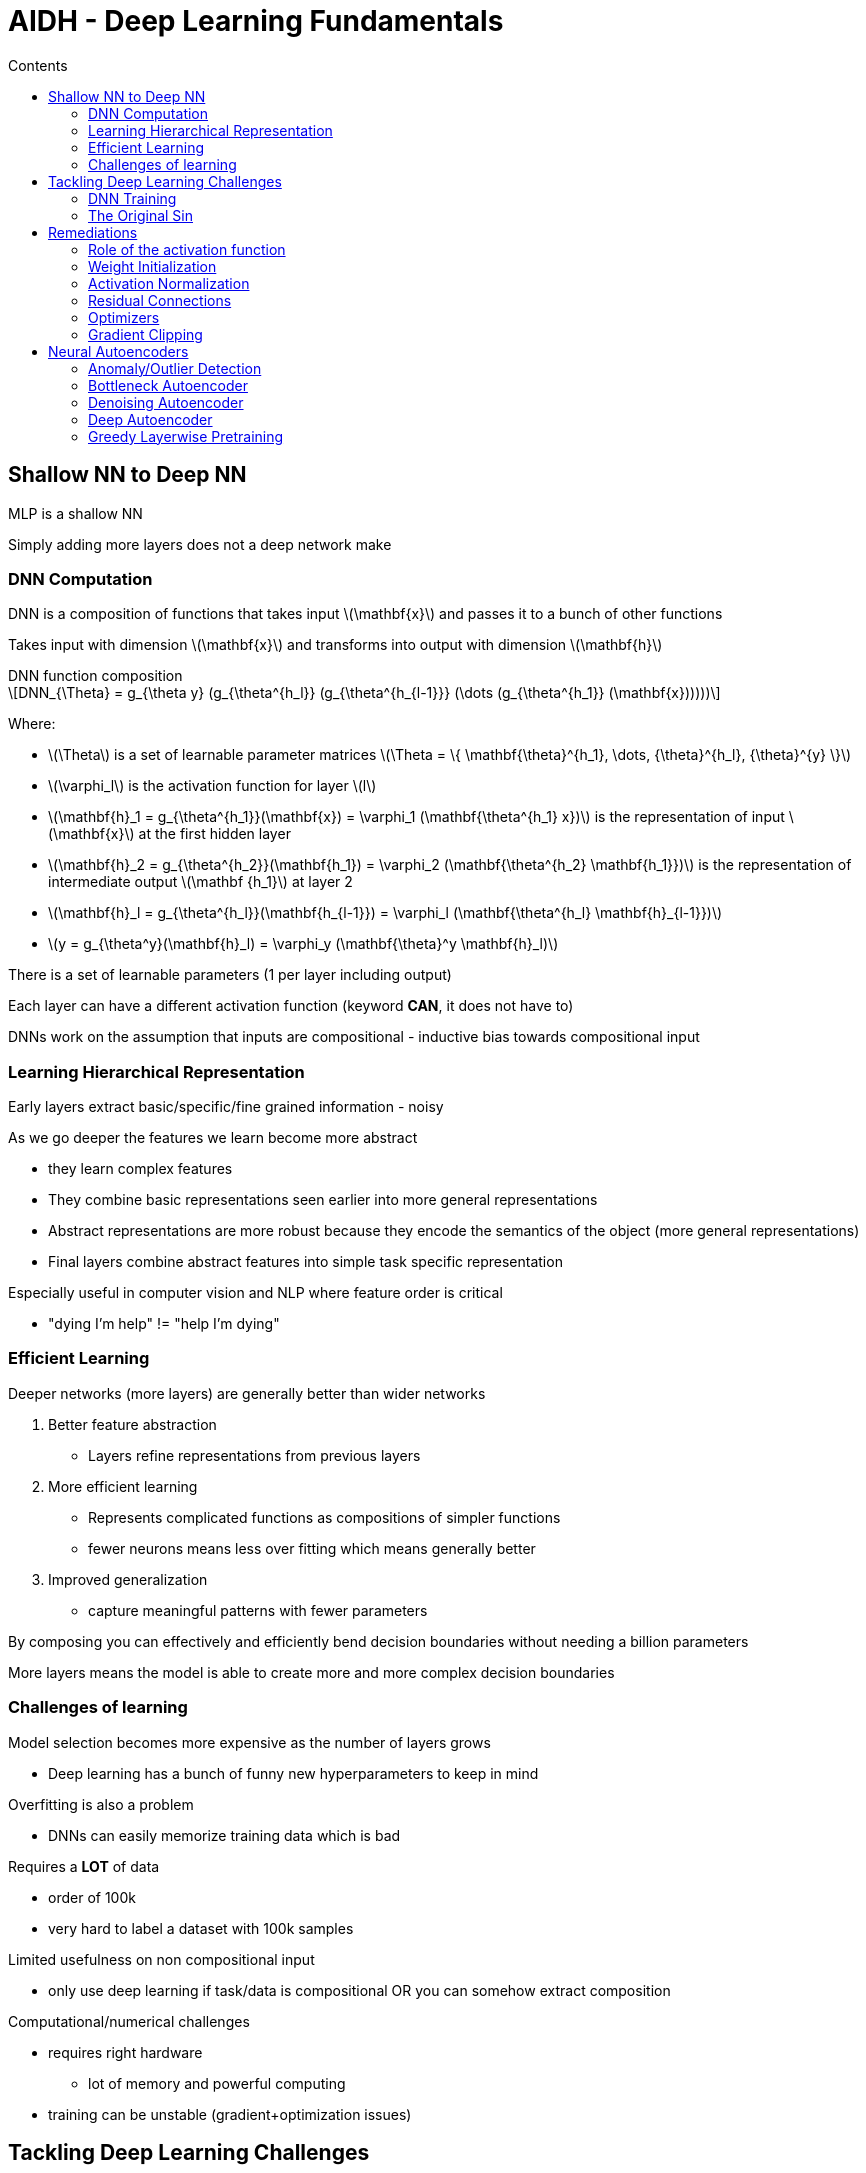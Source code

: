 = AIDH - Deep Learning Fundamentals
:toc:
:toc-title: Contents
:nofooter:
:stem: latexmath

== Shallow NN to Deep NN

MLP is a shallow NN

Simply adding more layers does not a deep network make

=== DNN Computation

DNN is a composition of functions that takes input stem:[\mathbf{x}] and passes it to a bunch of other functions

Takes input with dimension stem:[\mathbf{x}] and transforms into output with dimension stem:[\mathbf{h}]

.DNN function composition
[stem]
++++
DNN_{\Theta} = g_{\theta y}

(g_{\theta^{h_l}}
    (g_{\theta^{h_{l-1}}}
        (\dots
            (g_{\theta^{h_1}}
                (\mathbf{x})))))
++++

Where:

* stem:[\Theta] is a set of learnable parameter matrices stem:[\Theta = \{ \mathbf{\theta}^{h_1}, \dots, {\theta}^{h_l}, {\theta}^{y} \}]
* stem:[\varphi_l] is the activation function for layer stem:[l] 
* stem:[\mathbf{h}_1 = g_{\theta^{h_1}}(\mathbf{x}) = \varphi_1 (\mathbf{\theta^{h_1} x})] is the representation of input stem:[\mathbf{x}] at the first hidden layer
* stem:[\mathbf{h}_2 = g_{\theta^{h_2}}(\mathbf{h_1}) = \varphi_2 (\mathbf{\theta^{h_2} \mathbf{h_1}})] is the representation of intermediate output stem:[\mathbf {h_1}] at layer 2  
* stem:[\mathbf{h}_l = g_{\theta^{h_l}}(\mathbf{h_{l-1}}) = \varphi_l (\mathbf{\theta^{h_l} \mathbf{h}_{l-1}})] 
* stem:[y = g_{\theta^y}(\mathbf{h}_l) = \varphi_y (\mathbf{\theta}^y \mathbf{h}_l)]

There is a set of learnable parameters (1 per layer including output)

Each layer can have a different activation function (keyword *CAN*, it does not have to)

DNNs work on the assumption that inputs are compositional - inductive bias towards compositional input

=== Learning Hierarchical Representation

Early layers extract basic/specific/fine grained information - noisy

As we go deeper the features we learn become more abstract

* they learn complex features
* They combine basic representations seen earlier into more general representations
* Abstract representations are more robust because they encode the semantics of the object (more general representations)
* Final layers combine abstract features into simple task specific representation

Especially useful in computer vision and NLP where feature order is critical

* "dying I'm help" != "help I'm dying"

=== Efficient Learning

Deeper networks (more layers) are generally better than wider networks

. Better feature abstraction
* Layers refine representations from previous layers
. More efficient learning
* Represents complicated functions as compositions of simpler functions
* fewer neurons means less over fitting which means generally better
. Improved generalization
* capture meaningful patterns with fewer parameters

By composing you can effectively and efficiently bend decision boundaries without needing a billion parameters

More layers means the model is able to create more and more complex decision boundaries

=== Challenges of learning

Model selection becomes more expensive as the number of layers grows

* Deep learning has a bunch of funny new hyperparameters to keep in mind

Overfitting is also a problem

* DNNs can easily memorize training data which is bad

Requires a *LOT* of data

* order of 100k
* very hard to label a dataset with 100k samples

Limited usefulness on non compositional input

* only use deep learning if task/data is compositional OR you can somehow extract composition

Computational/numerical challenges

* requires right hardware
** lot of memory and powerful computing
* training can be unstable (gradient+optimization issues)

== Tackling Deep Learning Challenges

=== DNN Training

Works by backpropagation (gradient for each layer) and gradient descent

*BUT*

* Blindly applying backprop makes learning difficult and training unstable
* Finding the global minimum of the gradient becomes a nightmare
* Complex networks have more complex loss landscapes to optimize
* Networks with too many parameters can become extremely demanding to train

=== The Original Sin

Gradient explosion/gradient vanish

Problems rooted in multiplication chains

* multiplying very small numbers by very small numbers is bad
* multiplying increasingly big numbers with each other is also bad

TLDR keep norm of gradient ~1

==== Vanishing gradient

If norm of gradient is < 1:

* Gradient at the output will be relatively large
* Gradient at layer n will be smaller than output gradient
* And so on
* Multiplying increasingly small numbers can collapse the result to 0
** gradient will be annihilated
** we learn nothing

==== Exploding gradient

If norm of gradient is > 1:

* Causes exponential growth of gradient
* Causes ping pong during gradient descent
** difficult to minimize loss
** will never converge
* Exploding gradient can be clipped to minimize the effect

== Remediations

* Weight initialization
* Activation normalization
** helps regularization and optimization
* Regularization
* Residual connections
** input will skip some layers
** black magic that reduces risk of exploding/vanishing gradient
* Optimization
** makes gradient descent walk more manageable

=== Role of the activation function

During backprop we multiply the error term of the previous layer by the derivative of the activation function

A good derivative does not explode or vanish

Derivative of sigmoid is bad because near 0

ReLU is better for DNN midlayers

* Maintains derivative ~1 which avoids gradient chicanery

CAUTION: does not work nicely with all DNNs (e.g. RNNs) because it doesn't saturate after 0, which means that inputs become immense in RNNs

WARNING: if too many neurons are activated to 0 they stop learning (gradient of stem:[f(0) = 0]). Known as dying ReLU

There are variations on ReLU for more specific applications:

["3,5"]
|===
|Activation Function |Formula |Fixes dying ReLU

|Leaky ReLU
|stem:[\max{(0.01x, x)}]
|Yes, gives stem:[x \leq 0] a small slope

|Parametric ReLU
|stem:[\max (\alpha x, x)] where stem:[\alpha] is learned
|Yes, learns best slope for negatives

|Exponential ReLU
|stem:[x \ \text{if} \ x \gt 0, \alpha(e^x - 1) \ \text{if} \ x \leq 0]
|Yes, smooth negative gradients

|Gaussian Error ReLU
|stem:[0.5x(1+\tanh(\sqrt{2/\pi} (x + 0.0447x^3)))]
|Yes, used in transformers (better for NLP)

|Scaled Exponential ReLU
|stem:[\lambda x \ \text{if} \ x \gt 0, \ \lambda \alpha(e^x - 1) \ \text{if} \ x \leq 0]
|Yes, used in self normalizing networks

|===

SELU is most commonly used in DNNs

=== Weight Initialization

Initializing with the right values 

WARNING: DON'T initialize to 0

* if we init to 0 then all neurons will respond exactly the same way 
* we want specialization
** we want different neurons to respond differently to different things
* if weights are too big they might saturate the activation function earlier than expected
** operate within dynamic range of activation function i.e. where the gradient is larger
* normalize weights with respect to number of inbound/outbound connections to the neuron

Avoid symmetry in weights unless needed

Ensures faster/stabler convergence and improved accuracy

==== Weight initialization strategies

===== Random initialization

* test different random init values until you find the ones that work best (lmao)
* use small variance Gaussian/normal distributions to avoid big values being cringe
** i.e. falling outside the midrange of the activation function i.e. immediately saturating the neuron for no reason

===== Glorot/Xavier initialization

Weights are drawn from one of the following distributions:

.Glorot initalization distribution
[stem]
++++
U \Biggl( - \frac{\sqrt{6}}{\sqrt{n_{in} + n_{out}}}  , \frac{\sqrt{6}}{\sqrt{n_{in} + n_{out}}}\Biggr)
\\
\text{or}
\\
\mathcal{N} \Biggl(0, \frac{2}{n_{in} + n_{out}} \Biggr)
++++

Where:

* stem:[U] is a uniform distribution
* stem:[\mathcal{N}] is a Gaussian
* stem:[\text{in}] is the number of input units to a layer
* stem:[\text{out}] is the number of output units from a layer

Maintains balanced weight distribution

Smoothens gradient flow

* improves backprop

Works best for sigmoid and tanh

* center ~0.5

===== HE initialization

Similar to Glorot

Designed for asymmetric activation functions like reLU (e.g. zero center mean)

[stem]
++++
U \Biggl( - \frac{\sqrt{6}}{\sqrt{n_{in}}}  , \frac{\sqrt{6}}{\sqrt{n_{in}}}\Biggr)
\\
\text{or}
\\
\mathcal{N} \Biggl(0, \frac{2}{n_{in}} \Biggr)

++++

=== Activation Normalization

Normalize the output of a layer to improve performance

Constraining distribution within some controllable range

==== Batch Normalization (BN)

Partition training data into subdatasets (mini batches)

Train with gradients averaged over mini batches

. Compute mean + var across batch

. Normalize activation

. Scale and shift through learnable parameters

* allows model to decide if it wants to cancel it by backprop

1 epoch has many mini batches

CAUTION: parameters and elements change between batches which can confuse the neuron

Normalize hidden layer activations to solve

WARNING: if your dataset is a sequence then bad because BN assumes independence

More formally:

.BN procedure
[stem]
++++

\text{1. Compute mean and variance across the batch} \\
\mu^l_B = \frac{1}{N_B} \sum^{N_B}_{i=1} h^l_i

\\ \text{and} \\

\sigma^l_B = \frac{1}{N_B} \sum^{N_B}_{i=1} (h^l_i - \mu^l_B)^2 \\

\\ \text{2. Normalize activations} \\

\hat{h}^l_i = \frac{h^l_i - \mu^l_B}{\sqrt{(\sigma^l_B)^2 + \epsilon}}

\\ \text{3. Scale and shift through learnable parameters } (\gamma, \beta) \\

\hat{h^l_i}' = \gamma \hat{h^l_i} + \beta

++++

Where:

* stem:[l] is the current layer
* stem:[i] is the minibatch sample
* stem:[\mu^l_B = \frac{1}{N_B} \sum^{N_B}_{i=1} h^l_i] is the activation of one neuron in layer stem:[l] for minibatch sample stem:[i]
* stem:[\epsilon] is a term to avoid dividing by 0
* stem:[\gamma] and stem:[\beta] are backpropagation values
* stem:[\hat{h^l_i}'] is the input to layer stem:[l + 1]

==== Layer Normalization (LN)

Takes average activation of the layer and subtracts it from every neuron at layer L

. Compute mean and variance across layer
. Normalize activation value stem:[\in \{0, 1\}]
. Scale and shift

Rule of thumb is to not normalize every layer, give it a break

More formally:

.Layer Normalization
[stem]
++++
\text{1. Compute mean and variance across layer} \\

\mu^l = \frac{1}{N_l} \sum^{N_l}_{j=1} h^l_j \\

\text{and} \\ 

\sigma^l = \frac{1}{N_l} \sum^{N_l}_{j=1} (h_j^l - \mu^l)^2 \\

\text{2. Normalize activations} \\

\hat{h^l_i} = \frac{h_i^l - \mu^l}{\sqrt{(\sigma^l)^2 + \epsilon}} \\

\text{3. Scale and shift through learnable parameters } (\gamma, \beta ) \\

\hat{h^l_i}' = \gamma \hat{h^l_i} + \beta
++++

==== Regularization

L1 + L2 are good

Drop out regularization is useful in deep learning

===== Drop out regularization

Applied at every batch

Used on densely connected networks

It randomly silences neurons:

* tells network it can't simply use all the information
* makes network more robust as it learns to use fewer samples

Make binary mask `0, 1` of `len == len(layer)`

* draw it from Bernoulli with stem:[p] = probability of silence
* stem:[p] controls level of regularization
* applied as a layer after a hidden layer
* stem:[p] is hyperparameter learned during model selection

If corresponding neuron is at 0 then they are silenced

At test time multiply everything by stem:[p] else activation too high

Dropconnect does the same but silences connections instead of neurons

* mask will be bigger than input

=== Residual Connections

Passes input to initial layer and a later layer simultaneously

For example:

. For images stem:[f(x)] is noise
. Fast forward x as identity of original image
. Subtract noise from image
. ???
. Receive clean image

Focuses layers on a simpler narrower problem 

=== Optimizers

Functions that perform SDG to update model parameters

Different Optimizers do different things

image::optimizers.png[optimizers]

Adam is most common but it depends on the task

=== Gradient Clipping

Set a max threshold for norm of gradient

If `norm(gradient) > threshold` then normalize it

i.e. `if going_to_explode(): dont()`

== Neural Autoencoders

Takes input stem:[\mathbf{x}] and learns to predict stem:[\mathbf{x}]

* reconstructs its own input
* learns identity of itself
* needs to pass through an information bottleneck
** learns to encode essential information into the bottleneck layer

Used to solve unsupervised tasks:

* Anomaly/outlier detection
* Compression/dimensionality reduction
** visualizing n-dimensional data as 2D data to check for clusters
* Data Generation

=== Anomaly/Outlier Detection

Check if input is siginficantly different from expectation

Autoencoders learn general population variation

If it sees something wacky itll produce wacky output

Compare wacky output with expected output

Input is probably anomalous

Can use threshold stem:[\tau] to check for chicanery (also model selection hyperparameter)

* if `error > threshold` then chicanery
** model says idk whats wrong with it but its wrong for sure
* else fine

Can also run a hypothesis test using statistics (or check AUC) to make it more refined

=== Bottleneck Autoencoder

3 main parts:

. Decoder
* Take input and encode it into smaller representation
. Bottleneck
* Pass through hidden layer of `size < input size`
. Encoder
* Spit out approximated input based on bottleneck layer

Trained with MSE on x

=== Denoising Autoencoder

Relaxes bottleneck assumption (might not even require one)

Take sample from dataset

Modify it

* add vector of Gaussian noise stem:[\epsilon]
** e.g. add a noisy image to a clean image
* every sample needs a different noise sample

Feed it to input layer

Go through hidden layers

Spit out denoised image

Backprop is comparison between output stem:[\hat{x}] with clean stem:[x] (i.e. data straight from dataset)

=== Deep Autoencoder

Keep encoder part of autoencoder

Use it to combine it with other methods

Like using linear regression at H4 to predict something

=== Greedy Layerwise Pretraining

Train an autoencoder using other autoencoders (what are these mfs on)

Train 1 on input data

save layer 1

Train 2 using h1 from layer 1

Repeat until done


